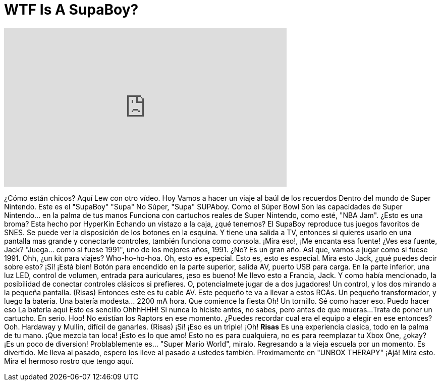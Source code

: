 = WTF Is A SupaBoy?
:published_at: 2016-05-10
:hp-alt-title: WTF Is A SupaBoy?
:hp-image: https://i.ytimg.com/vi/OIxKPptaI1Y/maxresdefault.jpg


++++
<iframe width="560" height="315" src="https://www.youtube.com/embed/OIxKPptaI1Y?rel=0" frameborder="0" allow="autoplay; encrypted-media" allowfullscreen></iframe>
++++

¿Cómo están chicos? Aquí Lew con otro vídeo.
Hoy
Vamos a hacer un viaje al baúl de los recuerdos
Dentro del mundo de Super Nintendo.
Este es el &quot;SupaBoy&quot;
&quot;Supa&quot;
No Súper, &quot;Supa&quot;
SUPAboy.
Como el Súper Bowl
Son las capacidades de Super Nintendo... en la palma de tus manos
Funciona con cartuchos reales de Super Nintendo, como esté, &quot;NBA Jam&quot;. ¿Esto es una broma?
Esta hecho por HyperKin
Echando un vistazo a la caja, ¿qué tenemos?
El SupaBoy reproduce tus juegos favoritos de SNES.
Se puede ver la disposición de los botones en la esquina.
Y tiene una salida a TV, entonces si quieres usarlo en una pantalla mas grande y conectarle controles,
también funciona como consola.
¡Mira eso!, ¡Me encanta esa fuente! ¿Ves esa fuente, Jack?
&quot;Juega... como si fuese 1991&quot;, uno de los mejores años, 1991.
¿No? Es un gran año.
Así que, vamos a jugar como si fuese 1991.
Ohh, ¿un kit para viajes?
Who-ho-ho-hoa.
Oh, esto es especial. Esto es, esto es especial.
Mira esto
Jack, ¿qué puedes decir sobre esto?
¡Sí! ¡Está bien!
Botón para encendido en la parte superior, salida AV, puerto USB para carga.
En la parte inferior, una luz LED, control de volumen, entrada para auriculares, ¡eso es bueno!
Me llevo esto a Francia, Jack.
Y como había mencionado, la posibilidad de conectar controles clásicos si prefieres.
O, potencialmete jugar de a dos jugadores!
Un control, y los dos mirando a la pequeña pantalla.
(Risas)
Entonces este es tu cable AV. Este pequeño te va a llevar a estos RCAs.
Un pequeño transformador, y luego la bateria. Una batería modesta... 2200 mA hora.
Que comience la fiesta
Oh! Un tornillo.
Sé como hacer eso. Puedo hacer eso
La batería aquí
Esto es sencillo
OhhhHHH!
Si nunca lo hiciste antes, no sabes, pero antes de que mueras...
Trata de poner un cartucho. En serio.
Hoo!
No existían los Raptors en ese momento.
¿Puedes recordar cual era el equipo a elegir en ese entonces?
Ooh. Hardaway y Mullin, difícil de ganarles.
(Risas)
¡Sí! ¡Eso es un triple!
¡Oh! *Risas*
Es una experiencia clasica, todo en la palma de tu mano.
¡Que mezcla tan loca!
¡Esto es lo que amo!
Esto no es para cualquiera, no es para reemplazar tu Xbox One, ¿okay?
¡Es un poco de diversion!
Problablemente es... &quot;Super Mario World&quot;, miralo.
Regresando a la vieja escuela por un momento.
Es divertido. Me lleva al pasado, espero los lleve al pasado a ustedes también.
Proximamente en &quot;UNBOX THERAPY&quot;
¡Ajá! Mira esto.
Mira el hermoso rostro que tengo aquí.